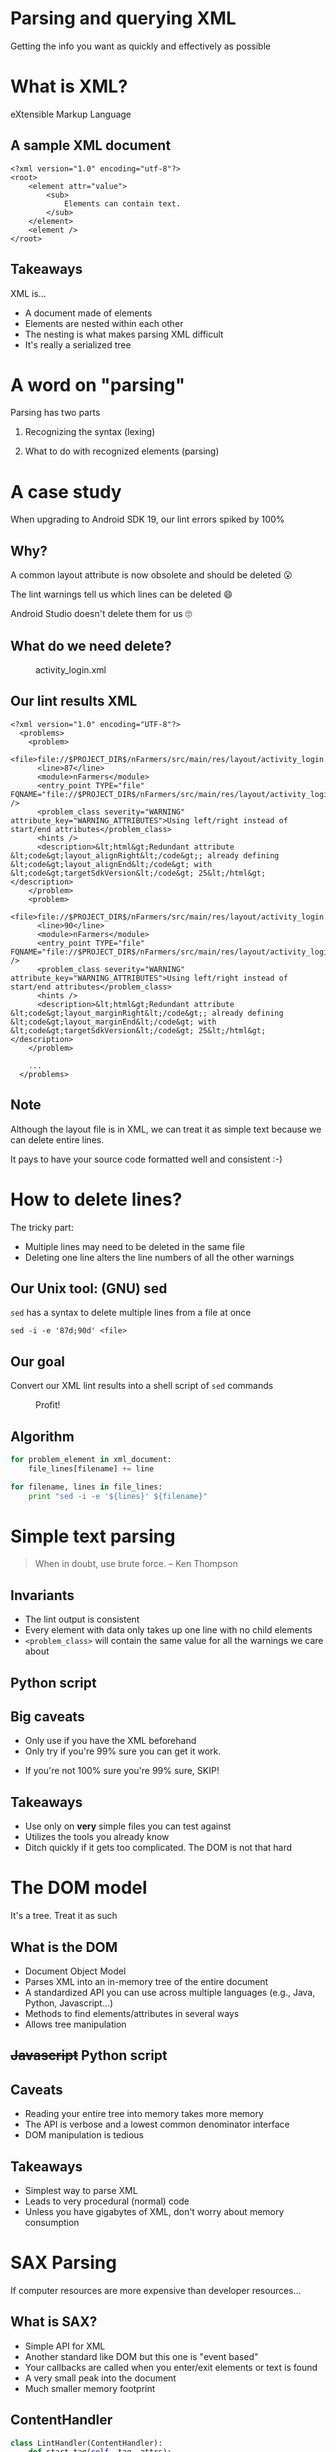 #+OPTIONS: toc:nil num:nil reveal_slide_number:nil
#+REVEAL_ROOT: http://cdn.jsdelivr.net/reveal.js/3.0.0/
#+REVEAL_EXTRA_CSS: xml.css
* Parsing and querying XML
Getting the info you want as quickly and effectively as possible

* What is XML?
eXtensible Markup Language

** A sample XML document
#+begin_src nxml
  <?xml version="1.0" encoding="utf-8"?>
  <root>
      <element attr="value">
          <sub>
              Elements can contain text.
          </sub>
      </element>
      <element />
  </root>
#+end_src

** Takeaways
XML is...
- A document made of elements
- Elements are nested within each other
- The nesting is what makes parsing XML difficult
- It's really a serialized tree


* A word on "parsing"
Parsing has two parts
1. Recognizing the syntax (lexing)
 * All libraries work equally well (mostly)
2. What to do with recognized elements (parsing)
 * This is where libraries differ
 * You choose your tradeoffs

* A case study
When upgrading to Android SDK 19, our lint errors spiked by 100%
[[file:img/lint-warnings.png]]
** Why?
A common layout attribute is now obsolete and should be deleted 😮
#+ATTR_REVEAL: :frag t
The lint warnings tell us which lines can be deleted 😄
#+ATTR_REVEAL: :frag t
Android Studio doesn't delete them for us 🙄
** What do we need delete?

#+OPTIONS: ^:nil
#+CAPTION: activity_login.xml
[[file:img/sample-view.png]]
** Our lint results XML
#+begin_src nxml
<?xml version="1.0" encoding="UTF-8"?>
  <problems>
    <problem>
      <file>file://$PROJECT_DIR$/nFarmers/src/main/res/layout/activity_login.xml</file>
      <line>87</line>
      <module>nFarmers</module>
      <entry_point TYPE="file" FQNAME="file://$PROJECT_DIR$/nFarmers/src/main/res/layout/activity_login.xml" />
      <problem_class severity="WARNING" attribute_key="WARNING_ATTRIBUTES">Using left/right instead of start/end attributes</problem_class>
      <hints />
      <description>&lt;html&gt;Redundant attribute &lt;code&gt;layout_alignRight&lt;/code&gt;; already defining &lt;code&gt;layout_alignEnd&lt;/code&gt; with &lt;code&gt;targetSdkVersion&lt;/code&gt; 25&lt;/html&gt;</description>
    </problem>
    <problem>
      <file>file://$PROJECT_DIR$/nFarmers/src/main/res/layout/activity_login.xml</file>
      <line>90</line>
      <module>nFarmers</module>
      <entry_point TYPE="file" FQNAME="file://$PROJECT_DIR$/nFarmers/src/main/res/layout/activity_login.xml" />
      <problem_class severity="WARNING" attribute_key="WARNING_ATTRIBUTES">Using left/right instead of start/end attributes</problem_class>
      <hints />
      <description>&lt;html&gt;Redundant attribute &lt;code&gt;layout_marginRight&lt;/code&gt;; already defining &lt;code&gt;layout_marginEnd&lt;/code&gt; with &lt;code&gt;targetSdkVersion&lt;/code&gt; 25&lt;/html&gt;</description>
    </problem>

    ...
  </problems>
#+end_src

** Note
Although the layout file is in XML, we can treat it as simple text because we can delete entire lines.

It pays to have your source code formatted well and consistent :-)


* How to delete lines?
The tricky part:

- Multiple lines may need to be deleted in the same file
- Deleting one line alters the line numbers of all the other warnings

** Our Unix tool: (GNU) sed
~sed~ has a syntax to delete multiple lines from a file at once

#+begin_src shell-script
  sed -i -e '87d;90d' <file>
#+end_src

** Our goal
Convert our XML lint results into a shell script of ~sed~ commands
#+CAPTION: Profit!
[[file:img/flow.png]]

** Algorithm
#+begin_src python
  for problem_element in xml_document:
      file_lines[filename] += line

  for filename, lines in file_lines:
      print "sed -i -e '${lines}' ${filename}"
#+end_src

* Simple text parsing
#+begin_quote
When in doubt, use brute force.
 -- Ken Thompson
#+end_quote

** Invariants
- The lint output is consistent
- Every element with data only takes up one line with no child elements
- ~<problem_class>~ will contain the same value for all the warnings we care about

** Python script

** Big caveats
- Only use if you have the XML beforehand
- Only try if you're 99% sure you can get it work.
#+ATTR_REVEAL: :frag t
- If you're not 100% sure you're 99% sure, SKIP!

** Takeaways
- Use only on *very* simple files you can test against
- Utilizes the tools you already know
- Ditch quickly if it gets too complicated. The DOM is not that hard


* The DOM model
It's a tree. Treat it as such

** What is the DOM
- Document Object Model
- Parses XML into an in-memory tree of the entire document
- A standardized API you can use across multiple languages (e.g., Java, Python, Javascript...)
- Methods to find elements/attributes in several ways
- Allows tree manipulation

** +Javascript+ Python script

** Caveats
- Reading your entire tree into memory takes more memory
- The API is verbose and a lowest common denominator interface
- DOM manipulation is tedious

** Takeaways
- Simplest way to parse XML
- Leads to very procedural (normal) code
- Unless you have gigabytes of XML, don't worry about memory consumption


* SAX Parsing
If computer resources are more expensive than developer resources...

** What is SAX?
- Simple API for XML
- Another standard like DOM but this one is "event based"
- Your callbacks are called when you enter/exit elements or text is found
- A very small peak into the document
- Much smaller memory footprint

** ContentHandler
#+begin_src python
  class LintHandler(ContentHandler):
      def start_tag(self, tag, attrs):
          # called when you enter an element

      def end_tag(self, tag):
          # called when you exit

      def characters(self, text):
          # called some text is found, (but not necessarily all of it)
#+end_src

** Python script

** Caveats
- Creates much more complicated scripts
- Need to maintain a lot more state because you don't get a hollistic view of the document
- Text that looks like one continuous string may not get passed together in ~characters~ callback

** Takeaways
- Leads to very ugly (stateful) code
- Mostly useful for *very* large XML documents
- Can be useful when gathering information from very distant parts in the document when element names and attributes are useless


* XSLT
If you have 100 hours to kill

** What is XSLT?
- eXtended Stylesheet Language Transformation
- A whole separate language written in XML!
- Takes in an XML file and outputs any text you want (more XML, plain text, Java code...)
- Turing complete so you can do anything
- Very functional language (e.g., unmodifiable variables, recursion)
- Two major versions: 1.0 and 2.0
- XPath syntax used to select elements or attributes

** Sample XML
#+begin_src nxml
  <?xml version="1.0" encoding="utf-8"?>
  <greeting>
      Hello, world!
  </greeting>
    
#+end_src

** Sample XSLT program
#+begin_src nxml
  <?xml version="1.0" encoding="utf-8"?>
  <xsl:stylesheet xmlns:xsl="http://www.w3.org/1999/XSL/Transform" version="1.0">
      <xsl:output method="html" />

      <xsl:template match="/">
          <html>
              <body>
                  <h1>
                      <xsl:value-of select="greeting" />
                  </h1>
              </body>
          </html>
      </xsl:template>
  </xsl:stylesheet>
#+end_src

** Basic idea
- The XML document is traversed depth-first. Basically, the way it's written as text.
- ~<template>~ elements define what gets outputed
- ~match~ attributes are used to determine if a ~<template>~ should be applied
- Several "functions" convert or get information from elements/attributes (e.g., ~<apply-templates>~, ~<value-of>~)

** XSL script

** Caveats
- It's two whole new langauge to learn (XSL & XPath)
- It's probably different from any other language you know
- XSLT processors are not very common and most only support 1.0 or 2.0
- Feels enterprise-y

** Takeaways
- If you're using XSLT, you've drunk the XML kool-aid
- Writing in a tree-manipulating DSL (domain specific language) can be very powerful
  - Too bad the syntax sucks
- Steep learning curve. Only learn if
  - You'll be spending a lot of time in XML
  - Edification


* The big picture
XML documents are just encoded trees where the nodes contain metadata 

XML is a superset of JSON. Any ideas (tools?) here can apply to working with JSON or any other heirarchical data like code


* Other XML tools
- [[https://www.crummy.com/software/BeautifulSoup/][BeautifulSoup]] (DOM on steroids) - Python & Ruby?
- [[https://www.w3.org/TR/selectors-api/][W3C Selector API]] (CSS selector syntax) - JavaScript, 3rd party libraries


* Resources
- DOM
  https://developer.mozilla.org/en-US/docs/Web/API/Document_Object_Model
- SAX
  https://wiki.python.org/moin/Sax
- XSLT
  http://shop.oreilly.com/product/9780596527211.do
